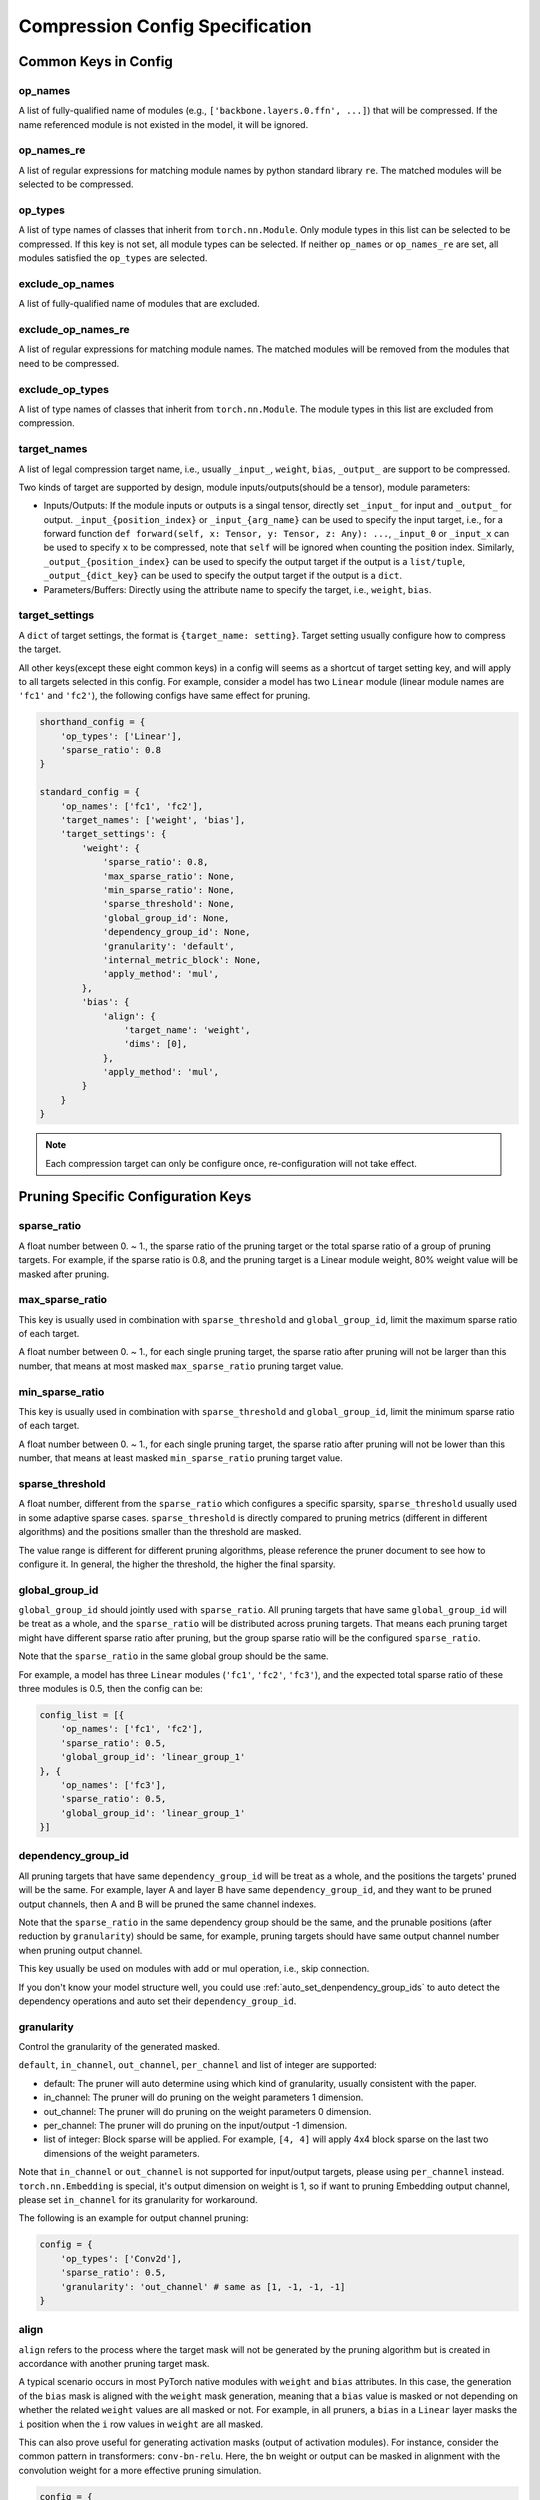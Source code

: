 Compression Config Specification
================================

Common Keys in Config
---------------------

op_names
^^^^^^^^

A list of fully-qualified name of modules (e.g., ``['backbone.layers.0.ffn', ...]``) that will be compressed.
If the name referenced module is not existed in the model, it will be ignored.

op_names_re
^^^^^^^^^^^

A list of regular expressions for matching module names by python standard library ``re``.
The matched modules will be selected to be compressed.

op_types
^^^^^^^^

A list of type names of classes that inherit from ``torch.nn.Module``.
Only module types in this list can be selected to be compressed.
If this key is not set, all module types can be selected.
If neither ``op_names`` or ``op_names_re`` are set, all modules satisfied the ``op_types`` are selected.

exclude_op_names
^^^^^^^^^^^^^^^^

A list of fully-qualified name of modules that are excluded.

exclude_op_names_re
^^^^^^^^^^^^^^^^^^^

A list of regular expressions for matching module names.
The matched modules will be removed from the modules that need to be compressed.

exclude_op_types
^^^^^^^^^^^^^^^^

A list of type names of classes that inherit from ``torch.nn.Module``.
The module types in this list are excluded from compression.

.. _target_names:

target_names
^^^^^^^^^^^^

A list of legal compression target name, i.e., usually ``_input_``, ``weight``, ``bias``, ``_output_`` are support to be compressed.

Two kinds of target are supported by design, module inputs/outputs(should be a tensor), module parameters:

- Inputs/Outputs: If the module inputs or outputs is a singal tensor, directly set ``_input_`` for input and ``_output_`` for output.
  ``_input_{position_index}`` or ``_input_{arg_name}`` can be used to specify the input target,
  i.e., for a forward function ``def forward(self, x: Tensor, y: Tensor, z: Any): ...``, ``_input_0`` or ``_input_x`` can be used to specify ``x`` to be compressed,
  note that ``self`` will be ignored when counting the position index.
  Similarly, ``_output_{position_index}`` can be used to specify the output target if the output is a ``list/tuple``,
  ``_output_{dict_key}`` can be used to specify the output target if the output is a ``dict``.
- Parameters/Buffers: Directly using the attribute name to specify the target, i.e., ``weight``, ``bias``.

.. _target_settings:

target_settings
^^^^^^^^^^^^^^^

A ``dict`` of target settings, the format is ``{target_name: setting}``. Target setting usually configure how to compress the target.

All other keys(except these eight common keys) in a config will seems as a shortcut of target setting key, and will apply to all targets selected in this config.
For example, consider a model has two ``Linear`` module (linear module names are ``'fc1'`` and ``'fc2'``), the following configs have same effect for pruning.

.. code-block:: python

    shorthand_config = {
        'op_types': ['Linear'],
        'sparse_ratio': 0.8
    }

    standard_config = {
        'op_names': ['fc1', 'fc2'],
        'target_names': ['weight', 'bias'],
        'target_settings': {
            'weight': {
                'sparse_ratio': 0.8,
                'max_sparse_ratio': None,
                'min_sparse_ratio': None,
                'sparse_threshold': None,
                'global_group_id': None,
                'dependency_group_id': None,
                'granularity': 'default',
                'internal_metric_block': None,
                'apply_method': 'mul',
            },
            'bias': {
                'align': {
                    'target_name': 'weight',
                    'dims': [0],
                },
                'apply_method': 'mul',
            }
        }
    }


.. Note:: Each compression target can only be configure once, re-configuration will not take effect.

Pruning Specific Configuration Keys
-----------------------------------

sparse_ratio
^^^^^^^^^^^^

A float number between 0. ~ 1., the sparse ratio of the pruning target or the total sparse ratio of a group of pruning targets.
For example, if the sparse ratio is 0.8, and the pruning target is a Linear module weight, 80% weight value will be masked after pruning.

max_sparse_ratio
^^^^^^^^^^^^^^^^

This key is usually used in combination with ``sparse_threshold`` and ``global_group_id``, limit the maximum sparse ratio of each target.

A float number between 0. ~ 1., for each single pruning target, the sparse ratio after pruning will not be larger than this number,
that means at most masked ``max_sparse_ratio`` pruning target value.

min_sparse_ratio
^^^^^^^^^^^^^^^^

This key is usually used in combination with ``sparse_threshold`` and ``global_group_id``, limit the minimum sparse ratio of each target.

A float number between 0. ~ 1., for each single pruning target, the sparse ratio after pruning will not be lower than this number,
that means at least masked ``min_sparse_ratio`` pruning target value.

sparse_threshold
^^^^^^^^^^^^^^^^

A float number, different from the ``sparse_ratio`` which configures a specific sparsity, ``sparse_threshold`` usually used in some adaptive sparse cases.
``sparse_threshold`` is directly compared to pruning metrics (different in different algorithms) and the positions smaller than the threshold are masked.

The value range is different for different pruning algorithms, please reference the pruner document to see how to configure it.
In general, the higher the threshold, the higher the final sparsity. 

.. _global_group_id:

global_group_id
^^^^^^^^^^^^^^^

``global_group_id`` should jointly used with ``sparse_ratio``.
All pruning targets that have same ``global_group_id`` will be treat as a whole, and the ``sparse_ratio`` will be distributed across pruning targets.
That means each pruning target might have different sparse ratio after pruning, but the group sparse ratio will be the configured ``sparse_ratio``.

Note that the ``sparse_ratio`` in the same global group should be the same.

For example, a model has three ``Linear`` modules (``'fc1'``, ``'fc2'``, ``'fc3'``),
and the expected total sparse ratio of these three modules is 0.5, then the config can be:

.. code-block:: python

    config_list = [{
        'op_names': ['fc1', 'fc2'],
        'sparse_ratio': 0.5,
        'global_group_id': 'linear_group_1'
    }, {
        'op_names': ['fc3'],
        'sparse_ratio': 0.5,
        'global_group_id': 'linear_group_1'
    }]


.. _dependency_group_id:

dependency_group_id
^^^^^^^^^^^^^^^^^^^

All pruning targets that have same ``dependency_group_id`` will be treat as a whole, and the positions the targets' pruned will be the same.
For example, layer A and layer B have same ``dependency_group_id``, and they want to be pruned output channels, then A and B will be pruned the same channel indexes.

Note that the ``sparse_ratio`` in the same dependency group should be the same, and the prunable positions (after reduction by ``granularity``) should be same,
for example, pruning targets should have same output channel number when pruning output channel.

This key usually be used on modules with add or mul operation, i.e., skip connection.

If you don't know your model structure well, you could use :ref:`auto_set_denpendency_group_ids` to auto detect the dependency operations and auto set their ``dependency_group_id``.

granularity
^^^^^^^^^^^

Control the granularity of the generated masked.

``default``, ``in_channel``, ``out_channel``, ``per_channel`` and list of integer are supported:

- default: The pruner will auto determine using which kind of granularity, usually consistent with the paper.
- in_channel: The pruner will do pruning on the weight parameters 1 dimension.
- out_channel: The pruner will do pruning on the weight parameters 0 dimension.
- per_channel: The pruner will do pruning on the input/output -1 dimension.
- list of integer: Block sparse will be applied. For example, ``[4, 4]`` will apply 4x4 block sparse on the last two dimensions of the weight parameters.

Note that ``in_channel`` or ``out_channel`` is not supported for input/output targets, please using ``per_channel`` instead.
``torch.nn.Embedding`` is special, it's output dimension on weight is 1, so if want to pruning Embedding output channel, please set ``in_channel`` for its granularity for workaround.

The following is an example for output channel pruning:

.. code-block:: python

    config = {
        'op_types': ['Conv2d'],
        'sparse_ratio': 0.5,
        'granularity': 'out_channel' # same as [1, -1, -1, -1]
    }

.. _align:

align
^^^^^

``align`` refers to the process where the target mask will not be generated by the pruning algorithm but is created in accordance with another pruning target mask.

A typical scenario occurs in most PyTorch native modules with ``weight`` and ``bias`` attributes.
In this case, the generation of the ``bias`` mask is aligned with the ``weight`` mask generation,
meaning that a ``bias`` value is masked or not depending on whether the related ``weight`` values are all masked or not.
For example, in all pruners, a ``bias`` in a ``Linear`` layer masks the ``i`` position when the ``i`` row values in ``weight`` are all masked.

This can also prove useful for generating activation masks (output of activation modules).
For instance, consider the common pattern in transformers: ``conv-bn-relu``.
Here, the ``bn`` weight or output can be masked in alignment with the convolution weight for a more effective pruning simulation.

.. code-block:: python

    config = {
        'op_types': ['BatchNorm2d'],
        'target_names': ['weight'],
        'target_settings': {
            'weight': {
                'align': {
                    'module_name': 'conv',
                    'target_name': 'weight',
                    'dims': [0],
                }
            }
        }
    }

The mentioned configuration implies that the batch normalization layer should align with the ``weight`` of the ``conv`` layer along dimension ``0``.

module_name
"""""""""""

By default, the current configured module. The name of the module that align with.

target_name
"""""""""""

Align with which tagret mask of the specified module.

dims
""""

Align the mask on which dim of the specified target.

apply_method
^^^^^^^^^^^^

By default, ``mul``. ``mul`` and ``add`` is supported to apply mask on pruning target.

``mul`` means the pruning target will be masked by multiply a mask metrix contains 0 and 1, 0 represents masked position, 1 represents unmasked position.

``add`` means the pruning target will be masked by add a mask metrix contains -1000 and 0, -1000 represents masked position, 0 represents unmasked position.
Note that -1000 can be configured in the future. ``add`` usually be used to mask activation module such as Softmax.

Quantization Specific Configuration Keys
----------------------------------------

quant_dtype
^^^^^^^^^^^

By default, ``int8``. Support ``int`` and ``uint`` plus quant bits.

quant_scheme
^^^^^^^^^^^^

``affine`` or ``symmetric``. If this key is not set, the quantization scheme will be choosen by quantizer,
most quantizer will apply ``symmetric`` quantization.

fuse_names
^^^^^^^^^^

``List[(str,)]``. Optional parameter, each tuple defines the module and modules that need to be fused in the first module. 
Each element in the tuple is the module name in the model. 
Note that the first module name in each tuple should be in the ``op_name`` or ``op_name_re``.

granularity
^^^^^^^^^^^

Used to control the granularity of the target quantization, by default the whole tensor will use the same scale and zero point.

``per_channel`` and list of integer are supported:

- ``per_channel``: Each (ouput) channel will have their independent scales and zero points.
- list of integer: The integer list is the block size. Each block will have their independent scales and zero points.

Each sub-config in the config list is a dict, and the scope of each setting (key) is only internal to each sub-config.
If multiple sub-configs are configured for the same layer, the later ones will overwrite the previous ones.

Distillation Specific Configuration Keys
----------------------------------------

lambda
^^^^^^

A float number. The scale factor of the distillation loss.
The final distil loss for the specific target is ``lambda * distil_loss_func(student_target, teacher_target)``.

link
^^^^

A teacher module name or a list of teacher module names. The student module link to.

apply_method
^^^^^^^^^^^^

``mse`` or ``kl``.